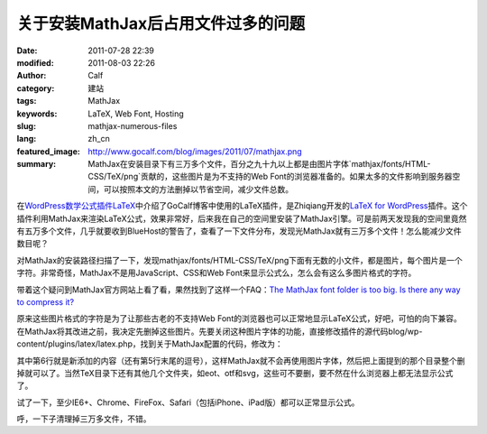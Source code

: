 关于安装MathJax后占用文件过多的问题
###################################
:date: 2011-07-28 22:39
:modified: 2011-08-03 22:26
:author: Calf
:category: 建站
:tags: MathJax
:keywords: LaTeX, Web Font, Hosting
:slug: mathjax-numerous-files
:lang: zh_cn
:featured_image: http://www.gocalf.com/blog/images/2011/07/mathjax.png
:summary: MathJax在安装目录下有三万多个文件，百分之九十九以上都是由图片字体`mathjax/fonts/HTML-CSS/TeX/png`贡献的，这些图片是为不支持的Web Font的浏览器准备的。如果太多的文件影响到服务器空间，可以按照本文的方法删掉以节省空间，减少文件总数。

在\ `WordPress数学公式插件LaTeX`_\ 中介绍了GoCalf博客中使用的LaTeX插件，是Zhiqiang开发的\ `LaTeX for WordPress`_\ 插件。这个插件利用MathJax来渲染LaTeX公式，效果非常好，后来我在自己的空间里安装了MathJax引擎。可是前两天发现我的空间里竟然有五万多个文件，几乎就要收到BlueHost的警告了，查看了一下文件分布，发现光MathJax就有三万多个文件！怎么能减少文件数目呢？

.. more

对MathJax的安装路径扫描了一下，发现mathjax/fonts/HTML-CSS/TeX/png下面有无数的小文件，都是图片，每个图片是一个字符。非常奇怪，MathJax不是用JavaScript、CSS和Web
Font来显示公式么，怎么会有这么多图片格式的字符。

带着这个疑问到MathJax官方网站上看了看，果然找到了这样一个FAQ：\ `The MathJax font folder is too big. Is there any way to compress it?`_

原来这些图片格式的字符是为了让那些古老的不支持Web
Font的浏览器也可以正常地显示LaTeX公式，好吧，可怕的向下兼容。在MathJax将其改进之前，我决定先删掉这些图片。先要关闭这种图片字体的功能，直接修改插件的源代码blog/wp-content/plugins/latex/latex.php，找到关于MathJax配置的代码，修改为：

.. code-block:: html+php
    :hl_lines: 6

    function add_latex_mathjax_code(){
        echo '<script type="text/x-mathjax-config">
            MathJax.Hub.Config({
                "HTML-CSS": {
                    scale: 85,
                    imageFont: null
                }
            });</script>
            <script type="text/javascript" src="'.get_option("mathjax_server").'"></script>';
    }

其中第6行就是新添加的内容（还有第5行末尾的逗号），这样MathJax就不会再使用图片字体，然后把上面提到的那个目录整个删掉就可以了。当然TeX目录下还有其他几个文件夹，如eot、otf和svg，这些可不要删，要不然在什么浏览器上都无法显示公式了。

试了一下，至少IE6+、Chrome、FireFox、Safari（包括iPhone、iPad版）都可以正常显示公式。

呼，一下子清理掉三万多文件，不错。

.. _WordPress数学公式插件LaTeX: {filename}latex-wordpress.rst
.. _LaTeX for WordPress: http://wordpress.org/extend/plugins/latex/
.. _The MathJax font folder is too big. Is there any way to compress it?: http://www.mathjax.org/resources/faqs/#fonts-too-big
